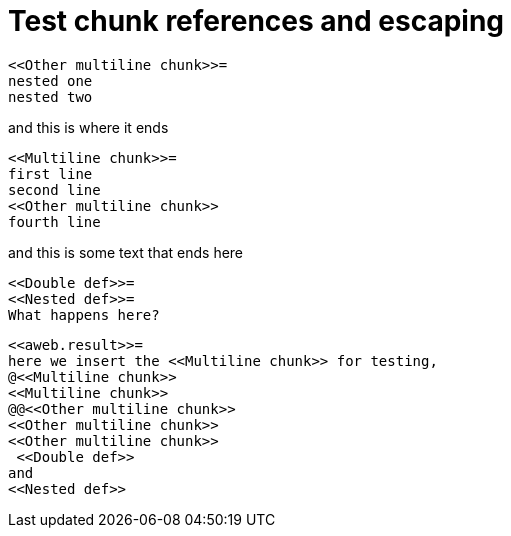 = Test chunk references and escaping
:litprog-line-template: #line %{line} "{docname}{docfilesuffix}"

----
<<Other multiline chunk>>=
nested one
nested two
----
and this is where it ends

----
<<Multiline chunk>>=
first line
second line
<<Other multiline chunk>>
fourth line
----
and this is some text
that ends here

----
<<Double def>>=
<<Nested def>>=
What happens here?
----

----
<<aweb.result>>=
here we insert the <<Multiline chunk>> for testing,
@<<Multiline chunk>>
<<Multiline chunk>>
@@<<Other multiline chunk>>
<<Other multiline chunk>>
<<Other multiline chunk>>
 <<Double def>>
and
<<Nested def>>
----
